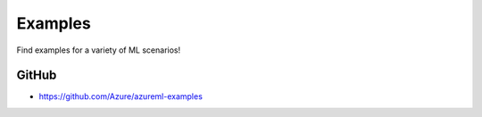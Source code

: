 Examples
========

Find examples for a variety of ML scenarios!

GitHub
--------

- https://github.com/Azure/azureml-examples
